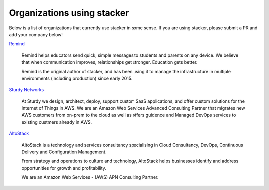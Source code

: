 ===========================
Organizations using stacker
===========================

Below is a list of organizations that currently use stacker in some sense. If
you are using stacker, please submit a PR and add your company below!

Remind_

  Remind helps educators send quick, simple messages to students and parents on
  any device. We believe that when communication improves, relationships get
  stronger. Education gets better. 

  Remind is the original author of stacker, and has been using it to manage the
  infrastructure in multiple environments (including production) since early
  2015.


.. _Remind: https://www.remind.com/

`Sturdy Networks`_

  At Sturdy we design, architect, deploy, support custom SaaS applications, and
  offer custom solutions for the Internet of Things in AWS. We are an Amazon
  Web Services Advanced Consulting Partner that migrates new AWS customers from
  on-prem to the cloud as well as offers guidence and Managed DevOps services
  to existing custmers already in AWS.
  

.. _`Sturdy Networks`: https://sturdy.cloud

AltoStack_

  AltoStack is a technology and services consultancy specialising in Cloud
  Consultancy, DevOps, Continuous Delivery and Configuration Management.

  From strategy and operations to culture and technology, AltoStack helps
  businesses identify and address opportunities for growth and profitability.

  We are an Amazon Web Services - (AWS) APN Consulting Partner.

.. _AltoStack: https://altostack.io/